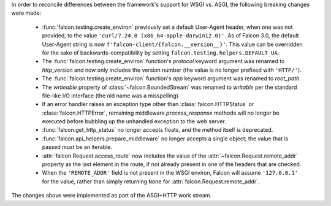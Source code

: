 In order to reconcile differences between the framework's support for WSGI vs. ASGI, the following
breaking changes were made:

    - :func:`falcon.testing.create_environ` previously set a default User-Agent header, when one
      was not provided, to the value ``'curl/7.24.0 (x86_64-apple-darwin12.0)'``. As of Falcon
      3.0, the default User-Agent string is now ``f'falcon-client/{falcon.__version__}'``. This
      value can be overridden for the sake of backwards-compatibility by setting
      ``falcon.testing.helpers.DEFAULT_UA``.
    - The :func:`falcon.testing.create_environ` function's `protocol` keyword argument was renamed
      to `http_version` and now only includes the version number (the value is no longer prefixed
      with ``'HTTP/'``).
    - The :func:`falcon.testing.create_environ` function's `app` keyword argument was renamed to
      `root_path`.
    - The `writeable` property of :class:`~falcon.BoundedStream` was renamed to `writable` per the
      standard file-like I/O interface (the old name was a misspelling)
    - If an error handler raises an exception type other than :class:`falcon.HTTPStatus` or
      :class:`falcon.HTTPError`, remaining middleware `process_response` methods will no longer be
      executed before bubbling up the unhandled exception to the web server.
    - :func:`falcon.get_http_status` no longer accepts floats, and the method itself is deprecated.
    - :func:`falcon.api_helpers.prepare_middleware` no longer accepts a single object; the value
      that is passed must be an iterable.
    - :attr:`falcon.Request.access_route` now includes the value of the
      :attr:`~falcon.Request.remote_addr` property as the last element in the route, if not already
      present in one of the headers that are checked.
    - When the ``'REMOTE_ADDR'`` field is not present in the WSGI environ, Falcon will assume
      ``'127.0.0.1'`` for the value, rather than simply returning ``None`` for
      :attr:`falcon.Request.remote_addr`.

The changes above were implemented as part of the ASGI+HTTP work stream.
